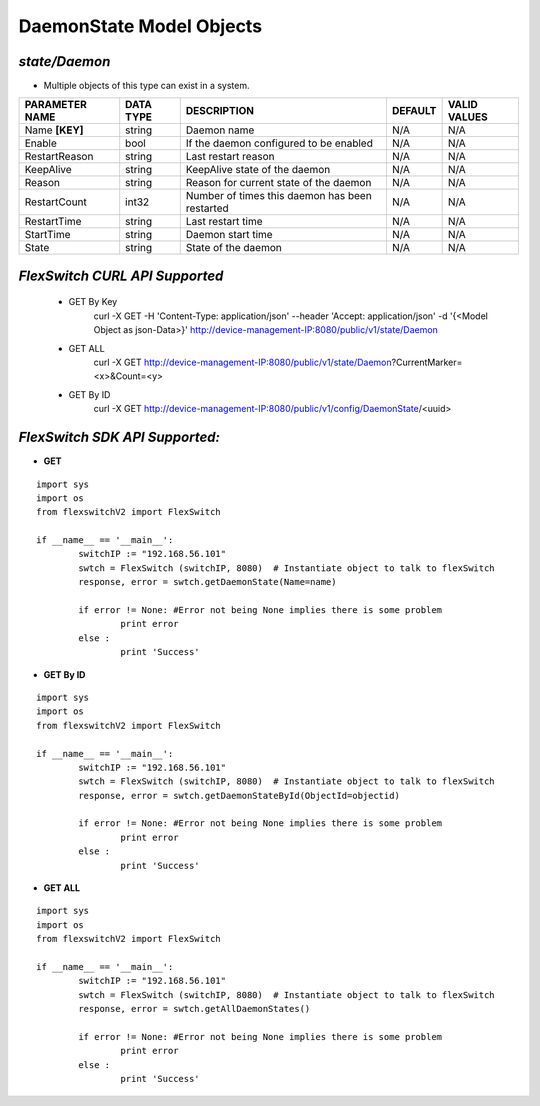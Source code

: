 DaemonState Model Objects
=============================================================

*state/Daemon*
------------------------------------

- Multiple objects of this type can exist in a system.

+--------------------+---------------+--------------------------------+-------------+------------------+
| **PARAMETER NAME** | **DATA TYPE** |        **DESCRIPTION**         | **DEFAULT** | **VALID VALUES** |
+--------------------+---------------+--------------------------------+-------------+------------------+
| Name **[KEY]**     | string        | Daemon name                    | N/A         | N/A              |
+--------------------+---------------+--------------------------------+-------------+------------------+
| Enable             | bool          | If the daemon configured to be | N/A         | N/A              |
|                    |               | enabled                        |             |                  |
+--------------------+---------------+--------------------------------+-------------+------------------+
| RestartReason      | string        | Last restart reason            | N/A         | N/A              |
+--------------------+---------------+--------------------------------+-------------+------------------+
| KeepAlive          | string        | KeepAlive state of the daemon  | N/A         | N/A              |
+--------------------+---------------+--------------------------------+-------------+------------------+
| Reason             | string        | Reason for current state of    | N/A         | N/A              |
|                    |               | the daemon                     |             |                  |
+--------------------+---------------+--------------------------------+-------------+------------------+
| RestartCount       | int32         | Number of times this daemon    | N/A         | N/A              |
|                    |               | has been restarted             |             |                  |
+--------------------+---------------+--------------------------------+-------------+------------------+
| RestartTime        | string        | Last restart time              | N/A         | N/A              |
+--------------------+---------------+--------------------------------+-------------+------------------+
| StartTime          | string        | Daemon start time              | N/A         | N/A              |
+--------------------+---------------+--------------------------------+-------------+------------------+
| State              | string        | State of the daemon            | N/A         | N/A              |
+--------------------+---------------+--------------------------------+-------------+------------------+



*FlexSwitch CURL API Supported*
------------------------------------

	- GET By Key
		 curl -X GET -H 'Content-Type: application/json' --header 'Accept: application/json' -d '{<Model Object as json-Data>}' http://device-management-IP:8080/public/v1/state/Daemon
	- GET ALL
		 curl -X GET http://device-management-IP:8080/public/v1/state/Daemon?CurrentMarker=<x>&Count=<y>
	- GET By ID
		 curl -X GET http://device-management-IP:8080/public/v1/config/DaemonState/<uuid>


*FlexSwitch SDK API Supported:*
------------------------------------



- **GET**


::

	import sys
	import os
	from flexswitchV2 import FlexSwitch

	if __name__ == '__main__':
		switchIP := "192.168.56.101"
		swtch = FlexSwitch (switchIP, 8080)  # Instantiate object to talk to flexSwitch
		response, error = swtch.getDaemonState(Name=name)

		if error != None: #Error not being None implies there is some problem
			print error
		else :
			print 'Success'


- **GET By ID**


::

	import sys
	import os
	from flexswitchV2 import FlexSwitch

	if __name__ == '__main__':
		switchIP := "192.168.56.101"
		swtch = FlexSwitch (switchIP, 8080)  # Instantiate object to talk to flexSwitch
		response, error = swtch.getDaemonStateById(ObjectId=objectid)

		if error != None: #Error not being None implies there is some problem
			print error
		else :
			print 'Success'




- **GET ALL**


::

	import sys
	import os
	from flexswitchV2 import FlexSwitch

	if __name__ == '__main__':
		switchIP := "192.168.56.101"
		swtch = FlexSwitch (switchIP, 8080)  # Instantiate object to talk to flexSwitch
		response, error = swtch.getAllDaemonStates()

		if error != None: #Error not being None implies there is some problem
			print error
		else :
			print 'Success'


